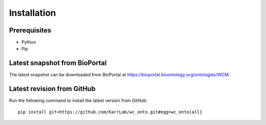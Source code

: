 Installation
============

Prerequisites
--------------------------

* Python
* Pip

Latest snapshot from BioPortal
------------------------------
The latest snapshot can be downloaded from BioPortal at `https://bioportal.bioontology.org/ontologies/WCM <https://bioportal.bioontology.org/ontologies/WCM>`_.

Latest revision from GitHub
---------------------------
Run the following command to install the latest version from GitHub::

    pip install git+https://github.com/KarrLab/wc_onto.git#egg=wc_onto[all]

